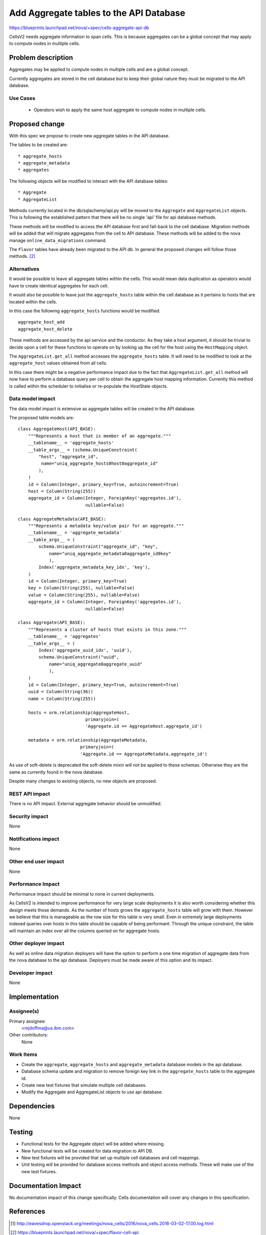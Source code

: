 ..
 This work is licensed under a Creative Commons Attribution 3.0 Unported
 License.

 http://creativecommons.org/licenses/by/3.0/legalcode

==========================================
Add Aggregate tables to the API Database
==========================================

https://blueprints.launchpad.net/nova/+spec/cells-aggregate-api-db

CellsV2 needs aggregate information to span cells. This is because
aggregates can be a global concept that may apply to compute nodes in multiple
cells.

Problem description
===================

Aggregates may be applied to compute nodes in multiple cells and are a global
concept.

Currently aggregates are stored in the cell database but to keep their global
nature they must be migrated to the API database.

Use Cases
---------

 * Operators wish to apply the same host aggregate to compute nodes in
   multiple cells.

Proposed change
===============

With this spec we propose to create new aggregate tables in the API database.

The tables to be created are::

* aggregate_hosts
* aggregate_metadata
* aggregates

The following objects will be modified to interact with the API database
tables::

* Aggregate
* AggregateList

Methods currently located in the db/sqlachemy/api.py will be moved to the
``Aggregate`` and ``AggregateList`` objects. This is following the established
pattern that there will be no single 'api' file for api database methods.

These methods will be modified to access the API database first and fall-back
to the cell database. Migration methods will be added that will migrate
aggregates from the cell to API database. These methods will be added to
the nova manage ``online_data_migrations`` command.

The ``Flavor`` tables have already been migrated to the API db. In general
the proposed changes will follow those methods. [2]_

Alternatives
------------

It would be possible to leave all aggregate tables within the cells. This
would mean data duplication as operators would have to create identical
aggregates for each cell.

It would also be possible to leave just the ``aggregate_hosts`` table within
the cell database as it pertains to hosts that are located within the cells.

In this case the following ``aggregate_hosts`` functions would be modified::

    aggregate_host_add
    aggregate_host_delete

These methods are accessed by the api service and the conductor. As they take
a host argument, it should be trivial to decide upon a cell for these
functions to operate on by looking up the cell for the host using the
``HostMapping`` object.

The ``AggregateList.get_all`` method accesses the ``aggregate_hosts`` table.
It will need to be modified to look at the ``aggregate_host`` values obtained
from all cells.

In this case there might be a negative performance impact due to the fact that
``AggregateList.get_all`` method will now have to perform a database query
per cell to obtain the aggregate host mapping information. Currently this
method is called within the scheduler to initialise or re-populate the
HostState objects.

Data model impact
-----------------

The data model impact is extensive as aggregate tables will be created in the
API database.

The proposed table models are::

    class AggregateHost(API_BASE):
        """Represents a host that is member of an aggregate."""
        __tablename__ = 'aggregate_hosts'
        __table_args__ = (schema.UniqueConstraint(
            "host", "aggregate_id",
             name="uniq_aggregate_hosts0host0aggregate_id"
            ),
        )
        id = Column(Integer, primary_key=True, autoincrement=True)
        host = Column(String(255))
        aggregate_id = Column(Integer, ForeignKey('aggregates.id'),
                              nullable=False)

    class AggregateMetadata(API_BASE):
        """Represents a metadata key/value pair for an aggregate."""
        __tablename__ = 'aggregate_metadata'
        __table_args__ = (
            schema.UniqueConstraint("aggregate_id", "key",
                name="uniq_aggregate_metadata0aggregate_id0key"
                ),
            Index('aggregate_metadata_key_idx', 'key'),
        )
        id = Column(Integer, primary_key=True)
        key = Column(String(255), nullable=False)
        value = Column(String(255), nullable=False)
        aggregate_id = Column(Integer, ForeignKey('aggregates.id'),
                              nullable=False)

    class Aggregate(API_BASE):
        """Represents a cluster of hosts that exists in this zone."""
        __tablename__ = 'aggregates'
        __table_args__ = (
            Index('aggregate_uuid_idx', 'uuid'),
            schema.UniqueConstraint("uuid",
                name="uniq_aggregate0aggregate_uuid"
                ),
        )
        id = Column(Integer, primary_key=True, autoincrement=True)
        uuid = Column(String(36))
        name = Column(String(255))

        hosts = orm.relationship(AggregateHost,
                              primaryjoin=(
                              'Aggregate.id == AggregateHost.aggregate_id')

        metadata = orm.relationship(AggregateMetadata,
                            primaryjoin=(
                            'Aggregate.id == AggregateMetadata.aggregate_id')

As use of soft-delete is deprecated the soft-delete mixin will not be applied
to these schemas. Otherwise they are the same as currently found in the
nova database.

Despite many changes to existing objects, no new objects are proposed.


REST API impact
---------------

There is no API impact. External aggregate behavior should be unmodified.

Security impact
---------------

None

Notifications impact
--------------------

None

Other end user impact
---------------------

None

Performance Impact
------------------

Performance impact should be minimal to none in current deployments.

As CellsV2 is intended to improve performance for very large scale deployments
it is also worth considering whether this design meets those demands. As the
number of hosts grows the ``aggregate_hosts`` table will grow with them.
However we believe that this is manageable as the row size for this table
is very small. Even in extremely large deployments indexed queries over hosts
in this table should be capable of being performant. Through the unique
constraint, the table will maintain an index over all the columns queried on
for aggregate hosts.

Other deployer impact
---------------------

As well as online data migration deployers will have the option to perform
a one time migration of aggregate data from the nova database to the
api database. Deployers must be made aware of this option and its impact.

Developer impact
----------------

None

Implementation
==============

Assignee(s)
-----------

Primary assignee:
  <mjdoffma@us.ibm.com>

Other contributors:
  None

Work Items
----------

* Create the ``aggregate``, ``aggregate_hosts`` and ``aggregate_metadata``
  database models in the api database.
* Database schema update and migration to remove foreign key link in
  the ``aggregate_hosts`` table to the aggregate id.
* Create new test fixtures that simulate multiple cell databases.
* Modify the Aggregate and AggregateList objects to use api database.

Dependencies
============

None

Testing
=======

* Functional tests for the Aggregate object will be added where missing.

* New functional tests will be created for data migration to API DB.

* New test fixtures will be provided that set up multiple cell databases and
  cell mappings.

* Unit testing will be provided for database access methods and object access
  methods. These will make use of the new test fixtures.

Documentation Impact
====================

No documentation impact of this change specifically. Cells documentation
will cover any changes in this specification.

References
==========

.. [1] http://eavesdrop.openstack.org/meetings/nova_cells/2016/nova_cells.2016-03-02-17.00.log.html
.. [2] https://blueprints.launchpad.net/nova/+spec/flavor-cell-api

History
=======

.. list-table:: Revisions
   :header-rows: 1

   * - Release Name
     - Description
   * - Newton
     - Introduced
